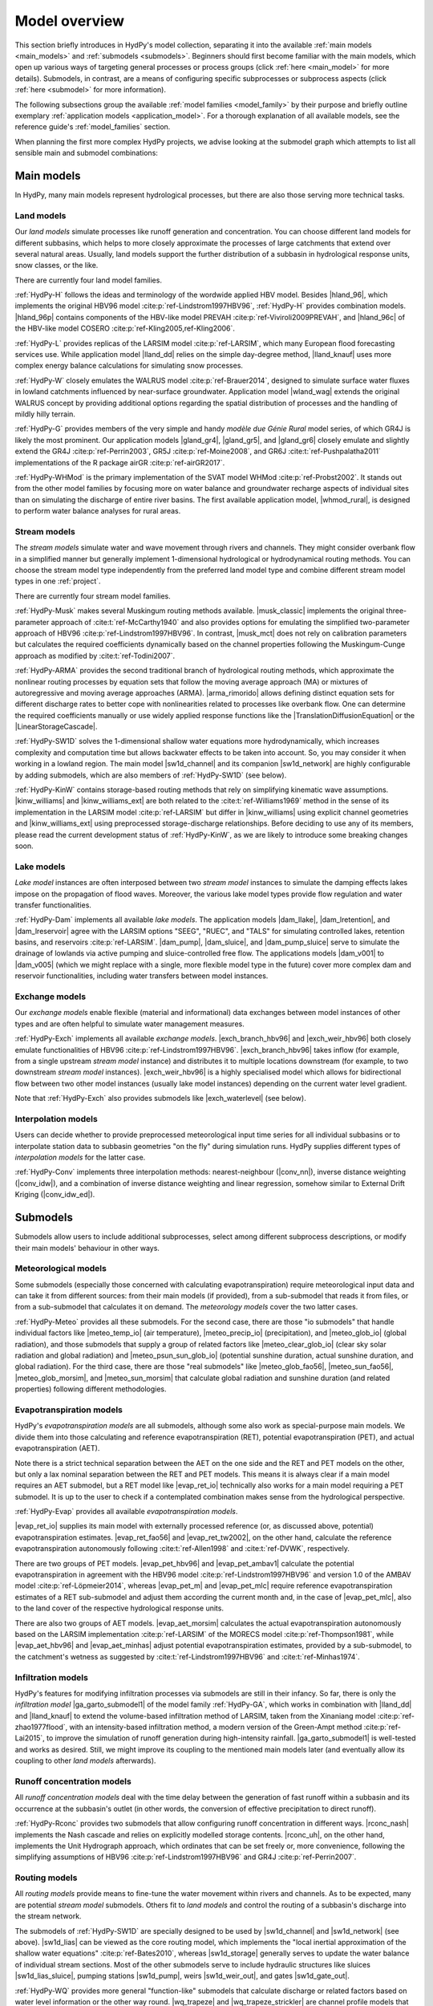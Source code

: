 
.. _model_overview:

Model overview
==============

This section briefly introduces in HydPy's model collection, separating it into the
available :ref:`main models <main_models>` and :ref:`submodels <submodels>`. Beginners
should first become familiar with the main models, which open up various ways of
targeting general processes or process groups (click :ref:`here <main_model>` for more
details).  Submodels, in contrast, are a means of configuring specific subprocesses or
subprocess aspects (click :ref:`here <submodel>` for more information).

The following subsections group the available :ref:`model families <model_family>` by
their purpose and briefly outline exemplary :ref:`application models
<application_model>`.  For a thorough explanation of all available models, see the
reference guide's :ref:`model_families` section.

When planning the first more complex HydPy projects, we advise looking at the submodel
graph which attempts to list all sensible main and submodel combinations:

.. submodel_graph::

.. _main_models:

Main models
___________

In HydPy, many main models represent hydrological processes, but there are also those
serving more technical tasks.

.. _land_models:

Land models
-----------

Our `land models` simulate processes like runoff generation and concentration.  You can
choose different land models for different subbasins, which helps to more closely
approximate the processes of large catchments that extend over several natural areas.
Usually, land models support the further distribution of a subbasin in hydrological
response units, snow classes, or the like.

There are currently four land model families.

:ref:`HydPy-H` follows the ideas and terminology of the wordwide applied HBV model.
Besides |hland_96|, which implements the original HBV96 model
:cite:p:`ref-Lindstrom1997HBV96`, :ref:`HydPy-H` provides combination models.
|hland_96p| contains components of the HBV-like model PREVAH
:cite:p:`ref-Viviroli2009PREVAH`, and |hland_96c| of the HBV-like model COSERO
:cite:p:`ref-Kling2005,ref-Kling2006`.

:ref:`HydPy-L` provides replicas of the LARSIM model :cite:p:`ref-LARSIM`, which many
European flood forecasting services use.  While application model |lland_dd| relies on
the simple day-degree method, |lland_knauf| uses more complex energy balance
calculations for simulating snow processes.

:ref:`HydPy-W` closely emulates the WALRUS model :cite:p:`ref-Brauer2014`, designed to
simulate surface water fluxes in lowland catchments influenced by near-surface
groundwater.  Application model |wland_wag| extends the original WALRUS concept by
providing additional options regarding the spatial distribution of processes and the
handling of mildly hilly terrain.

:ref:`HydPy-G` provides members of the very simple and handy `modèle due Génie Rural`
model series, of which GR4J is likely the most prominent.  Our application models
|gland_gr4|, |gland_gr5|, and |gland_gr6| closely emulate and slightly extend the GR4J
:cite:p:`ref-Perrin2003`, GR5J :cite:p:`ref-Moine2008`, and GR6J
:cite:t:`ref-Pushpalatha2011` implementations of the R package airGR
:cite:p:`ref-airGR2017`.

:ref:`HydPy-WHMod` is the primary implementation of the SVAT model WHMod
:cite:p:`ref-Probst2002`.  It stands out from the other model families by focusing more
on water balance and groundwater recharge aspects of individual sites than on
simulating the discharge of entire river basins.  The first available application
model, |whmod_rural|, is designed to perform water balance analyses for rural areas.

.. _stream_models:

Stream models
-------------

The `stream models` simulate water and wave movement through rivers and channels.  They
might consider overbank flow in a simplified manner but generally implement
1-dimensional hydrological or hydrodynamical routing methods.  You can choose the
stream model type independently from the preferred land model type and combine
different stream model types in one :ref:`project`.

There are currently four stream model families.

:ref:`HydPy-Musk` makes several Muskingum routing methods available.  |musk_classic|
implements the original three-parameter approach of :cite:t:`ref-McCarthy1940` and also
provides options for emulating the simplified two-parameter approach of HBV96
:cite:p:`ref-Lindstrom1997HBV96`.  In contrast, |musk_mct| does not rely on calibration
parameters but calculates the required coefficients dynamically based on the channel
properties following the Muskingum-Cunge approach as modified by
:cite:t:`ref-Todini2007`.

:ref:`HydPy-ARMA` provides the second traditional branch of hydrological routing
methods, which approximate the nonlinear routing processes by equation sets that follow
the moving average approach (MA) or mixtures of autoregressive and moving average
approaches (ARMA).  |arma_rimorido| allows defining distinct equation sets for
different discharge rates to better cope with nonlinearities related to processes like
overbank flow.  One can determine the required coefficients manually or use widely
applied response functions like the |TranslationDiffusionEquation| or the
|LinearStorageCascade|.

:ref:`HydPy-SW1D` solves the 1-dimensional shallow water equations more
hydrodynamically, which increases complexity and computation time but allows backwater
effects to be taken into account.  So, you may consider it when working in a lowland
region.  The main model |sw1d_channel| and its companion |sw1d_network| are highly
configurable by adding submodels, which are also members of :ref:`HydPy-SW1D` (see
below).

:ref:`HydPy-KinW` contains storage-based routing methods that rely on simplifying
kinematic wave assumptions.  |kinw_williams| and |kinw_williams_ext| are both related
to the :cite:t:`ref-Williams1969` method in the sense of its implementation in the
LARSIM model :cite:p:`ref-LARSIM` but differ in |kinw_williams| using explicit channel
geometries and |kinw_williams_ext| using preprocessed storage-discharge relationships.
Before deciding to use any of its members, please read the current development status
of :ref:`HydPy-KinW`, as we are likely to introduce some breaking changes soon.

.. _lake_models:

Lake models
-----------

`Lake model` instances are often interposed between two `stream model` instances to
simulate the damping effects lakes impose on the propagation of flood waves.  Moreover,
the various lake model types provide flow regulation and water transfer
functionalities.

:ref:`HydPy-Dam` implements all available `lake models`. The application models
|dam_llake|, |dam_lretention|, and |dam_lreservoir| agree with the LARSIM options
"SEEG", "RUEC", and "TALS" for simulating controlled lakes, retention basins, and
reservoirs :cite:p:`ref-LARSIM`. |dam_pump|, |dam_sluice|, and |dam_pump_sluice| serve
to simulate the drainage of lowlands via active pumping and sluice-controlled free
flow.  The applications models |dam_v001| to |dam_v005| (which we might replace with a
single, more flexible model type in the future) cover more complex dam and reservoir
functionalities, including water transfers between model instances.

.. _exchange_models:

Exchange models
---------------

Our `exchange models` enable flexible (material and informational) data exchanges
between model instances of other types and are often helpful to simulate water
management measures.

:ref:`HydPy-Exch` implements all available `exchange models`.  |exch_branch_hbv96| and
|exch_weir_hbv96| both closely emulate functionalities of HBV96
:cite:p:`ref-Lindstrom1997HBV96`.  |exch_branch_hbv96| takes inflow (for example, from
a single upstream `stream model` instance) and distributes it to multiple locations
downstream (for example, to two downstream `stream model` instances).
|exch_weir_hbv96| is a highly specialised model which allows for bidirectional flow
between two other model instances (usually lake model instances) depending on the
current water level gradient.

Note that :ref:`HydPy-Exch` also provides submodels like
|exch_waterlevel| (see below).

.. _interpolation_models:

Interpolation models
--------------------

Users can decide whether to provide preprocessed meteorological input time series for
all individual subbasins or to interpolate station data to subbasin geometries "on the
fly" during simulation runs.  HydPy supplies different types of `interpolation models`
for the latter case.

:ref:`HydPy-Conv` implements three interpolation methods: nearest-neighbour
(|conv_nn|), inverse distance weighting (|conv_idw|), and a combination of inverse
distance weighting and linear regression, somehow similar to External Drift Kriging
(|conv_idw_ed|).

.. _submodels:

Submodels
_________

Submodels allow users to include additional subprocesses, select among different
subprocess descriptions, or modify their main models' behaviour in other ways.

Meteorological models
---------------------

Some submodels (especially those concerned with calculating evapotranspiration) require
meteorological input data and can take it from different sources: from their main
models (if provided), from a sub-submodel that reads it from files, or from a
sub-submodel that calculates it on demand.  The `meteorology models` cover the two
latter cases.

:ref:`HydPy-Meteo` provides all these submodels.  For the second case, there are those
"io submodels" that handle individual factors like |meteo_temp_io| (air temperature),
|meteo_precip_io| (precipitation), and |meteo_glob_io| (global radiation), and those
submodels that supply a group of related factors like |meteo_clear_glob_io| (clear sky
solar radiation and global radiation) and |meteo_psun_sun_glob_io| (potential sunshine
duration, actual sunshine duration, and global radiation).  For the third case, there
are those "real submodels" like |meteo_glob_fao56|, |meteo_sun_fao56|,
|meteo_glob_morsim|, and |meteo_sun_morsim| that calculate global radiation and
sunshine duration (and related properties) following different methodologies.

Evapotranspiration models
-------------------------

HydPy's `evapotranspiration models` are all submodels, although some also work as
special-purpose main models.  We divide them into those calculating and reference
evapotranspiration (RET), potential evapotranspiration (PET), and actual
evapotranspiration (AET).

Note there is a strict technical separation between the AET on the one side and the RET
and PET models on the other, but only a lax nominal separation between the RET and PET
models.  This means it is always clear if a main model requires an AET submodel, but a
RET model like |evap_ret_io| technically also works for a main model requiring a PET
submodel.  It is up to the user to check if a contemplated combination makes sense from
the hydrological perspective.

:ref:`HydPy-Evap` provides all available `evapotranspiration models`.

|evap_ret_io| supplies its main model with externally processed reference (or, as
discussed above, potential) evapotranspiration estimates.  |evap_ret_fao56| and
|evap_ret_tw2002|, on the other hand, calculate the reference evapotranspiration
autonomously following :cite:t:`ref-Allen1998` and :cite:t:`ref-DVWK`, respectively.

There are two groups of PET models.  |evap_pet_hbv96| and |evap_pet_ambav1| calculate
the potential evapotranspiration in agreement with the HBV96 model
:cite:p:`ref-Lindstrom1997HBV96` and version 1.0 of the AMBAV model
:cite:p:`ref-Löpmeier2014`, whereas |evap_pet_m| and |evap_pet_mlc| require reference
evapotranspiration estimates of a RET sub-submodel and adjust them according the
current month and, in the case of |evap_pet_mlc|, also to the land cover of the
respective hydrological response units.

There are also two groups of AET models.  |evap_aet_morsim| calculates the actual
evapotranspiration autonomously based on the LARSIM implementation :cite:p:`ref-LARSIM`
of the MORECS model :cite:p:`ref-Thompson1981`, while |evap_aet_hbv96| and
|evap_aet_minhas| adjust potential evapotranspiration estimates, provided by a
sub-submodel, to the catchment's wetness as suggested by
:cite:t:`ref-Lindstrom1997HBV96` and :cite:t:`ref-Minhas1974`.

Infiltration models
-------------------

HydPy's features for modifying infiltration processes via submodels are still in their
infancy.  So far, there is only the `infiltration model` |ga_garto_submodel1| of the
model family :ref:`HydPy-GA`, which works in combination with |lland_dd| and
|lland_knauf| to extend the volume-based infiltration method of LARSIM, taken from the
Xinaniang model :cite:p:`ref-zhao1977flood`, with an intensity-based infiltration
method, a modern version of the Green-Ampt method :cite:p:`ref-Lai2015`, to improve the
simulation of runoff generation during high-intensity rainfall.  |ga_garto_submodel1|
is well-tested and works as desired.  Still, we might improve its coupling to the
mentioned main models later (and eventually allow its coupling to other `land models`
afterwards).

Runoff concentration models
---------------------------

All `runoff concentration models` deal with the time delay between the generation of
fast runoff within a subbasin and its occurrence at the subbasin's outlet (in other
words, the conversion of effective precipitation to direct runoff).

:ref:`HydPy-Rconc` provides two submodels that allow configuring runoff concentration
in different ways.  |rconc_nash| implements the Nash cascade and relies on explicitly
modelled storage contents.  |rconc_uh|, on the other hand, implements the Unit
Hydrograph approach, which ordinates that can be set freely or, more convenience,
following the simplifying assumptions of HBV96 :cite:p:`ref-Lindstrom1997HBV96` and
GR4J :cite:p:`ref-Perrin2007`.

Routing models
--------------

All `routing models` provide means to fine-tune the water movement within rivers and
channels.  As to be expected, many are potential `stream model` submodels.  Others fit
to  `land models` and control the routing of a subbasin's discharge into the stream
network.

The submodels of :ref:`HydPy-SW1D` are specially designed to be used by |sw1d_channel|
and |sw1d_network| (see above).  |sw1d_lias| can be viewed as the core routing model,
which implements the "local inertial approximation of the shallow water equations"
:cite:p:`ref-Bates2010`, whereas |sw1d_storage| generally serves to update the water
balance of individual stream sections.  Most of the other submodels serve to include
hydraulic structures like sluices |sw1d_lias_sluice|, pumping stations |sw1d_pump|,
weirs |sw1d_weir_out|, and gates |sw1d_gate_out|.

:ref:`HydPy-WQ` provides more general "function-like" submodels that calculate
discharge or related factors based on water level information or the other way round.
|wq_trapeze| and |wq_trapeze_strickler| are channel profile models that approximate a
real channel geometry by an arbitrary number of trapezes, with |wq_trapeze_strickler|
providing additional variables based on the Manning-Strickler equation.  |wq_walrus|,
however, determines a subbasin's discharge over a weir into a stream network in
agreement with the WALRUS model :cite:p:`ref-Brauer2014`.
